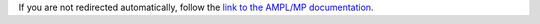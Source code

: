 If you are not redirected automatically, follow the
`link to the AMPL/MP documentation <http://ampl.github.io/>`_.
